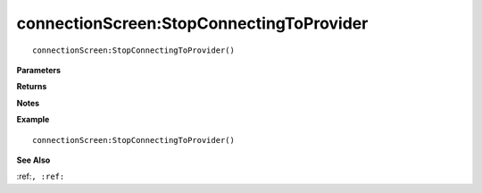.. _connectionScreen_StopConnectingToProvider:

===================================
connectionScreen\:StopConnectingToProvider 
===================================

.. description
    
::

   connectionScreen:StopConnectingToProvider()


**Parameters**



**Returns**



**Notes**



**Example**

::

   connectionScreen:StopConnectingToProvider()

**See Also**

:ref:``, :ref:`` 

